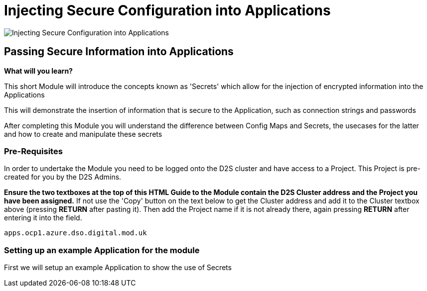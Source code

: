 = Injecting Secure Configuration into Applications
:!sectids:

image::007-image001.png[Injecting Secure Configuration into Applications]

== *Passing Secure Information into Applications*

====
*What will you learn?*

This short Module will introduce the concepts known as 'Secrets' which allow for the injection of encrypted information into the Applications

This will demonstrate the insertion of information that is secure to the Application, such as connection strings and passwords

After completing this Module you will understand the difference between Config Maps and Secrets, the usecases for the latter and how to create and manipulate these secrets
====

=== *Pre-Requisites*

In order to undertake the Module you need to be logged onto the D2S cluster and have access to a Project. This Project is pre-created for you by the D2S Admins.

*Ensure the two textboxes at the top of this HTML Guide to the Module contain the D2S Cluster address and the Project you have been assigned.* If not use the 'Copy' button on the text below to get the Cluster address and add it to the Cluster textbox above (pressing *RETURN* after pasting it). Then add the Project name if it is not already there, again pressing *RETURN* after entering it into the field.

[.console-input]
[source,bash]
----
apps.ocp1.azure.dso.digital.mod.uk
----

=== *Setting up an example Application for the module*

First we will setup an example Application to show the use of Secrets
